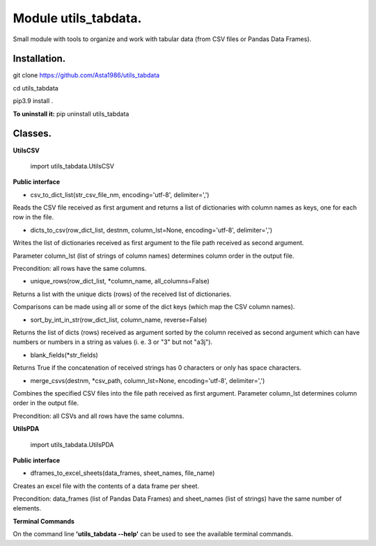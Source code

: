 ======================
Module utils_tabdata.
======================

Small module with tools to organize and work with tabular data (from CSV files or Pandas Data Frames).

***************
Installation.
***************
git clone https://github.com/Asta1986/utils_tabdata

cd utils_tabdata

pip3.9 install .

**To uninstall it:** pip uninstall utils_tabdata

***************
Classes.
***************
**UtilsCSV**

    import utils_tabdata.UtilsCSV
    
**Public interface**

- csv_to_dict_list(str_csv_file_nm, encoding='utf-8', delimiter=',')

Reads the CSV file received as first argument and returns a list of dictionaries with column names as keys, one for each row in the file.

- dicts_to_csv(row_dict_list, destnm, column_lst=None, encoding='utf-8', delimiter=',')

Writes the list of dictionaries received as first argument to the file path received as second argument.

Parameter column_lst (list of strings of column names) determines column order in the output file.

Precondition: all rows have the same columns.

- unique_rows(row_dict_list, *column_name, all_columns=False)

Returns a list with the unique dicts (rows) of the received list of dictionaries.

Comparisons can be made using all or some of the dict keys (which map the CSV column names).

- sort_by_int_in_str(row_dict_list, column_name, reverse=False)

Returns the list of dicts (rows) received as argument sorted by the column received as second argument which can have numbers or numbers in a string as values (i. e. 3 or "3" but not "a3j").

- blank_fields(*str_fields)

Returns True if the concatenation of received strings has 0 characters or only has space characters.

- merge_csvs(destnm, *csv_path, column_lst=None, encoding='utf-8', delimiter=',')

Combines the specified CSV files into the file path received as first argument. Parameter column_lst determines column order in the output file.

Precondition: all CSVs and all rows have the same columns.

**UtilsPDA**

    import utils_tabdata.UtilsPDA
    
**Public interface**

- dframes_to_excel_sheets(data_frames, sheet_names, file_name)
        
Creates an excel file with the contents of a data frame per sheet.

Precondition: data_frames (list of Pandas Data Frames) and sheet_names (list of strings) have the same number of elements.

**Terminal Commands**

On the command line **'utils_tabdata --help'** can be used to see the available terminal commands.
